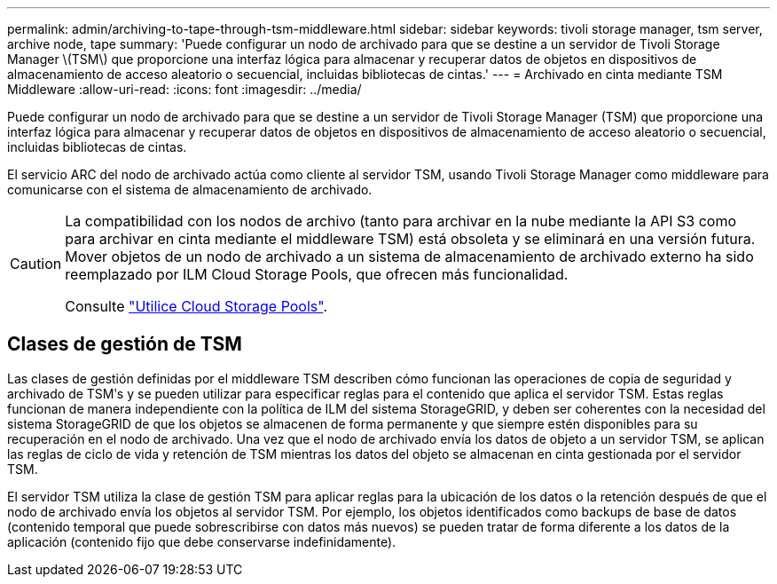 ---
permalink: admin/archiving-to-tape-through-tsm-middleware.html 
sidebar: sidebar 
keywords: tivoli storage manager, tsm server, archive node, tape 
summary: 'Puede configurar un nodo de archivado para que se destine a un servidor de Tivoli Storage Manager \(TSM\) que proporcione una interfaz lógica para almacenar y recuperar datos de objetos en dispositivos de almacenamiento de acceso aleatorio o secuencial, incluidas bibliotecas de cintas.' 
---
= Archivado en cinta mediante TSM Middleware
:allow-uri-read: 
:icons: font
:imagesdir: ../media/


[role="lead"]
Puede configurar un nodo de archivado para que se destine a un servidor de Tivoli Storage Manager (TSM) que proporcione una interfaz lógica para almacenar y recuperar datos de objetos en dispositivos de almacenamiento de acceso aleatorio o secuencial, incluidas bibliotecas de cintas.

El servicio ARC del nodo de archivado actúa como cliente al servidor TSM, usando Tivoli Storage Manager como middleware para comunicarse con el sistema de almacenamiento de archivado.

[CAUTION]
====
La compatibilidad con los nodos de archivo (tanto para archivar en la nube mediante la API S3 como para archivar en cinta mediante el middleware TSM) está obsoleta y se eliminará en una versión futura. Mover objetos de un nodo de archivado a un sistema de almacenamiento de archivado externo ha sido reemplazado por ILM Cloud Storage Pools, que ofrecen más funcionalidad.

Consulte link:../ilm/what-cloud-storage-pool-is.html["Utilice Cloud Storage Pools"].

====


== Clases de gestión de TSM

Las clases de gestión definidas por el middleware TSM describen cómo funcionan las operaciones de copia de seguridad y archivado de TSMʹs y se pueden utilizar para especificar reglas para el contenido que aplica el servidor TSM. Estas reglas funcionan de manera independiente con la política de ILM del sistema StorageGRID, y deben ser coherentes con la necesidad del sistema StorageGRID de que los objetos se almacenen de forma permanente y que siempre estén disponibles para su recuperación en el nodo de archivado. Una vez que el nodo de archivado envía los datos de objeto a un servidor TSM, se aplican las reglas de ciclo de vida y retención de TSM mientras los datos del objeto se almacenan en cinta gestionada por el servidor TSM.

El servidor TSM utiliza la clase de gestión TSM para aplicar reglas para la ubicación de los datos o la retención después de que el nodo de archivado envía los objetos al servidor TSM. Por ejemplo, los objetos identificados como backups de base de datos (contenido temporal que puede sobrescribirse con datos más nuevos) se pueden tratar de forma diferente a los datos de la aplicación (contenido fijo que debe conservarse indefinidamente).
